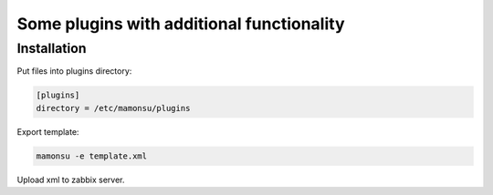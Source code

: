 **************************************************************
Some plugins with additional functionality
**************************************************************

============
Installation
============

Put files into plugins directory:

.. code-block:: bash

    [plugins]
    directory = /etc/mamonsu/plugins

Export template:

.. code-block:: bash

    mamonsu -e template.xml

Upload xml to zabbix server.
